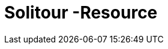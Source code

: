 = Solitour -Resource

:doctype: book
:toc: left
:toclevels: 3
:sectnums:
:numbered:


// [[api]]
// includ::ee.adoc[]